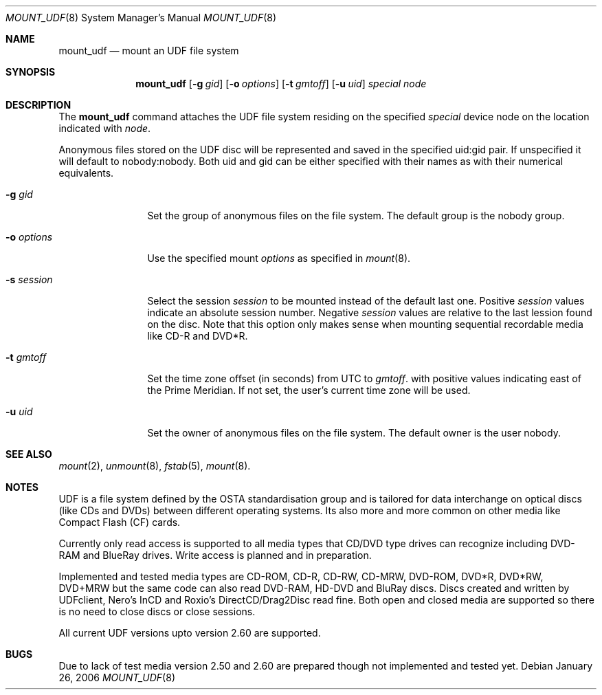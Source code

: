 .\" $NetBSD: mount_udf.8,v 1.2 2006/02/02 16:11:25 reinoud Exp $
.\"
.\" Copyright (c) 2005 Reinoud Zandijk
.\" All rights reserved.
.\"
.\" Redistribution and use in source and binary forms, with or without
.\" modification, are permitted provided that the following conditions
.\" are met:
.\" 1. Redistributions of source code must retain the above copyright
.\"    notice, this list of conditions and the following disclaimer.
.\" 2. Redistributions in binary form must reproduce the above copyright
.\"    notice, this list of conditions and the following disclaimer in the
.\"    documentation and/or other materials provided with the distribution.
.\" 3. All advertising materials mentioning features or use of this software
.\"    must display the following acknowledgement:
.\"          This product includes software developed for the
.\"          NetBSD Project.  See http://www.NetBSD.org/ for
.\"          information about NetBSD.
.\" 4. The name of the author may not be used to endorse or promote products
.\"    derived from this software without specific prior written permission.
.\"
.\" THIS SOFTWARE IS PROVIDED BY THE AUTHOR ``AS IS'' AND ANY EXPRESS OR
.\" IMPLIED WARRANTIES, INCLUDING, BUT NOT LIMITED TO, THE IMPLIED WARRANTIES
.\" OF MERCHANTABILITY AND FITNESS FOR A PARTICULAR PURPOSE ARE DISCLAIMED.
.\" IN NO EVENT SHALL THE AUTHOR BE LIABLE FOR ANY DIRECT, INDIRECT,
.\" INCIDENTAL, SPECIAL, EXEMPLARY, OR CONSEQUENTIAL DAMAGES (INCLUDING, BUT
.\" NOT LIMITED TO, PROCUREMENT OF SUBSTITUTE GOODS OR SERVICES; LOSS OF USE,
.\" DATA, OR PROFITS; OR BUSINESS INTERRUPTION) HOWEVER CAUSED AND ON ANY
.\" THEORY OF LIABILITY, WHETHER IN CONTRACT, STRICT LIABILITY, OR TORT
.\" (INCLUDING NEGLIGENCE OR OTHERWISE) ARISING IN ANY WAY OUT OF THE USE OF
.\" THIS SOFTWARE, EVEN IF ADVISED OF THE POSSIBILITY OF SUCH DAMAGE.
.\"
.\" <<Id: LICENSE,v 1.2 2000/06/14 15:57:33 cgd Exp>>
.\"
.Dd January 26, 2006
.Dt MOUNT_UDF 8
.Os
.Sh NAME
.Nm mount_udf
.Nd mount an UDF file system
.Sh SYNOPSIS
.Nm
.\".Op Fl c
.Op Fl g Ar gid
.Op Fl o Ar options
.Op Fl t Ar gmtoff
.Op Fl u Ar uid
.Pa special
.Pa node
.Sh DESCRIPTION
The
.Nm
command attaches the UDF file system residing on the specified
.Pa special
device node on the location indicated with
.Pa node .
.Pp
Anonymous files stored on the UDF disc will be represented and saved in the
specified uid:gid pair. If unspecified it will default to nobody:nobody. Both
uid and gid can be either specified with their names as with their numerical
equivalents.
.Bl -tag -width XXXoptions
.\" -c flag specifies closure of CD/DVD session after dismount (writing)
.It Fl g Ar gid
Set the group of anonymous files on the file system. The default group is the
nobody group.
.It Fl o Ar options
Use the specified mount
.Ar options
as specified in
.Xr mount 8 .
.It Fl s Ar session
Select the session
.Ar session
to be mounted instead of the default last one. Positive
.Ar session
values indicate an absolute session number. Negative
.Ar session
values are relative to the last lession found on the disc.
Note that this option only makes sense when mounting sequential recordable
media like CD-R and DVD*R.
.It Fl t Ar gmtoff
Set the time zone offset (in seconds) from UTC to
.Ar gmtoff .
with positive values indicating east of the Prime Meridian.
If not set, the user's current time zone will be used.
.It Fl u Ar uid
Set the owner of anonymous files on the file system. The default owner is the
user nobody.
.El
.Sh SEE ALSO
.Xr mount 2 ,
.Xr unmount 8 ,
.Xr fstab 5 ,
.Xr mount 8 .
.Sh NOTES
UDF is a file system defined by the OSTA standardisation group and is tailored
for data interchange on optical discs (like CDs and DVDs) between different
operating systems. Its also more and more common on other media like Compact
Flash (CF) cards.
.Pp
Currently only read access is supported to all media types that CD/DVD type
drives can recognize including DVD-RAM and BlueRay drives. Write access is
planned and in preparation.
.Pp
Implemented and tested media types are CD-ROM, CD-R, CD-RW, CD-MRW, DVD-ROM,
DVD*R, DVD*RW, DVD+MRW but the same code can also read DVD-RAM, HD-DVD and
BluRay discs. Discs created and written by UDFclient, Nero's InCD and Roxio's
DirectCD/Drag2Disc read fine. Both open and closed media are supported so
there is no need to close discs or close sessions.
.Pp
All current UDF versions upto version 2.60 are supported.
.Sh BUGS
Due to lack of test media version 2.50 and 2.60 are prepared though not
implemented and tested yet.
